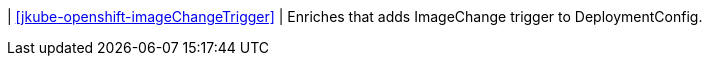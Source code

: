 | <<jkube-openshift-imageChangeTrigger>>
| Enriches that adds ImageChange trigger to DeploymentConfig.